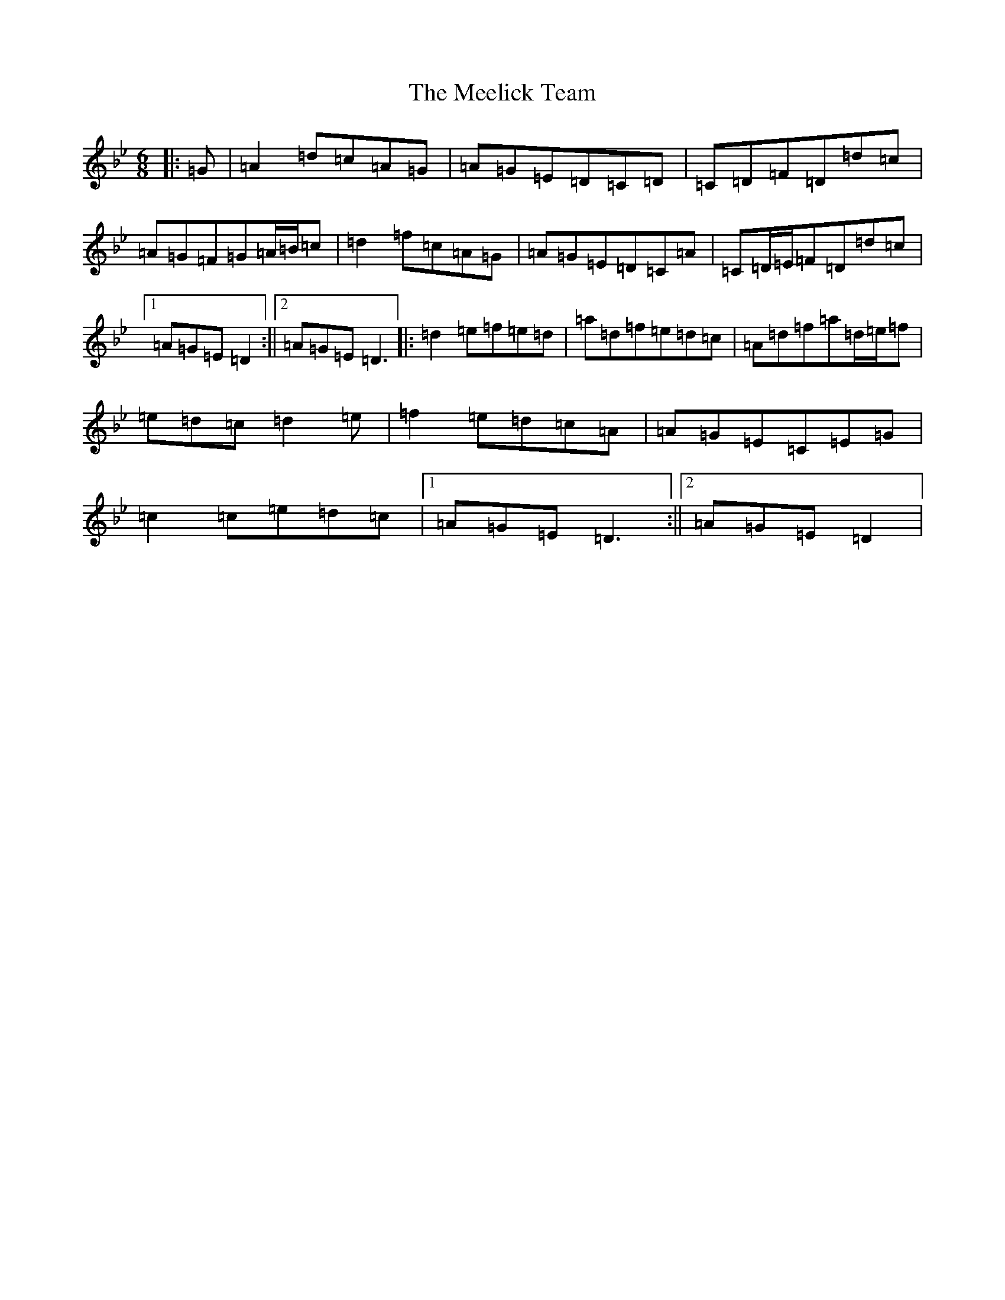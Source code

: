 X: 13855
T: Meelick Team, The
S: https://thesession.org/tunes/1511#setting14903
Z: E Dorian
R: jig
M:6/8
L:1/8
K: C Dorian
|:=G|=A2=d=c=A=G|=A=G=E=D=C=D|=C=D=F=D=d=c|=A=G=F=G=A/2=B/2=c|=d2=f=c=A=G|=A=G=E=D=C=A|=C=D/2=E/2=F=D=d=c|1=A=G=E=D2:||2=A=G=E=D3|:=d2=e=f=e=d|=a=d=f=e=d=c|=A=d=f=a=d/2=e/2=f|=e=d=c=d2=e|=f2=e=d=c=A|=A=G=E=C=E=G|=c2=c=e=d=c|1=A=G=E=D3:||2=A=G=E=D2|